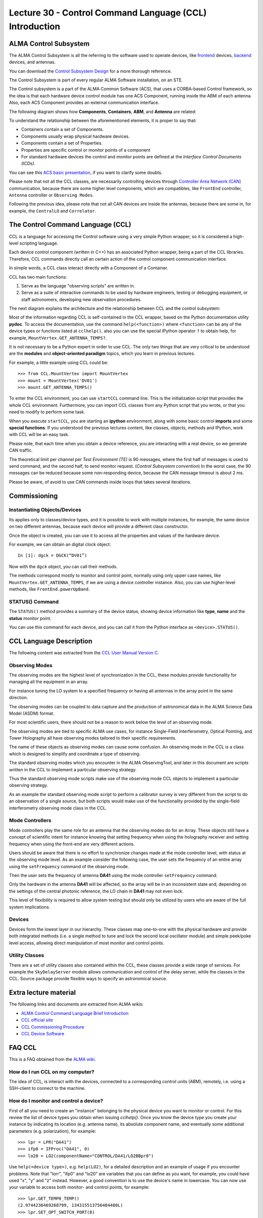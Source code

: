 Lecture 30 - Control Command Language (CCL) Introduction
--------------------------------------------------------

ALMA Control Subsystem
=======================

The ALMA Control Subsystem is all the referring to the
software used to operate devices,
like frontend_ devices, backend_ devices,
and antennas.

You can download the `Control Subsystem Design`_ for a
more thorough reference.

The Control Subsystem is part of every regular ALMA
Software installation, on an STE.

.. _Control Subsystem Design: http://edm.alma.cl/forums/alma/dispatch.cgi/SubsystemDesign/showFile/100015/d20030221230518/Yes/Control+Design.pdf
.. _frontend: http://aivwiki.alma.cl/index.php/FronEnd_Devices
.. _backend: http://aivwiki.alma.cl/index.php/BackEnd_Devices

The Control subsystem is a part of the ALMA Common Software (ACS),
that uses a CORBA-based Control framework, so the idea is that
each hardware device control module has one ACS Component, running
inside the ABM of each antenna. Also, each ACS Component provides
an external communication interface.

The following diagram shows how **Components**,
**Containers**, **ABM**, and **Antenna** are related:

.. image:: ../../_static/images/ccl_01.png
   :alt: CCL Diagram
   :width: 700px

To understand the relationship between the aforementioned elements,
it is proper to say that:

* Containers contain a set of Components.
* Components usually wrap physical hardware devices.
* Components contain a set of Properties.
* Properties are specific control or monitor points of a component
* For standard hardware devices the control and monitor points are defined
  at the *Interface Control Documents (ICDs)*.

You can see this `ACS basic presentation`_,
if you want to clarify some doubts.

.. _ACS basic presentation: https://docs.google.com/viewer?a=v&pid=sites&srcid=ZGlzYy51Y24uY2x8YWNzd29ya3Nob3B8Z3g6NjI0YTc5ZDVjYTEwNTljYQ

Please note that not all the CCL classes,
are necessarily controlling devices through `Controller Area Network (CAN)`_ communication,
because there are some higher level components,
which are compatibles, like ``FrontEnd`` controller,
``Antenna`` controller or ``Observing Modes``.

.. _Controller Area Network (CAN): http://en.wikipedia.org/wiki/Controller_area_network

Following the previous idea,
please note that not all CAN devices are inside the antennas,
because there are some in, for example,
the ``CentralLO`` and ``Correlator``.

.. HW device control components are (mostly) code-generated, based on an XML spreadsheet, based on device ICD
.. XML spreadsheets are written in a way understandable for SW and HW engineers
.. Represents ICD – SW “mapping”
.. Allows to easily detect ICD v/s SW inconsistencies

The Control Command Language (CCL)
==================================

CCL is a language for accessing the Control software
using a very simple Python wrapper, so it is considered a high-level
scripting language.

Each device control component (written in C++)
has an associated Python wrapper, being a part of the CCL libraries.  Therefore, CCL commands directly call an certain action of the
control component communication interface.

In simple words, a CCL class interact directly with a Component
of a Container.

CCL has two main functions:

1. Serve as the language "observing scripts" are written in.
2. Serve as a suite of interactive commands to be used by hardware engineers,
   testing or debugging equipment, or staff astronomers, developing new observation
   procedures.

The next diagram explains the architecture
and the relationship between CCL and the control subsystem:

.. image:: ../../_static/images/ccl_02.png
   :alt: CCL Architecture 
   :width: 500px

Most of the information regarding CCL is self-contained in the CCL wrapper,
based on the Python documentation utility **pydoc**.
To access the documentation, use the command ``help(<function>)`` where ``<function>``
can be any of the device types or functions listed at ``cclhelp()``,
also you can use the special IPython operator ``?`` to obtain help,
for example, ``MountVertex.GET_ANTENNA_TEMPS?``.

It is not necessary to be a Python expert in order to use CCL.
The only two things that are very critical to be understood are
the **modules** and **object-oriented paradigm** topics,
which you learn in previous lectures.

For example,
a little example using CCL could be::

    >>> from CCL.MountVertex import MountVertex
    >>> mount = MountVertex('DV01')
    >>> mount.GET_ANTENNA_TEMPS()

To enter the CCL environment, you can use ``startCCL`` command line.
This is the initialization script that provides the whole CCL environment.
Furthermore, you can import CCL classes from any Python script
that you wrote, or that you need to modify to perform some task.

When you execute ``startCCL``, you are starting an **ipython**
environment, along with some basic control **imports** and
some **special functions**.
If you understood the previous lectures content,
like classes, objects, methods and IPython,
work with CCL will be an easy task.


Please note, that each time when you obtain a device reference,
you are interacting with a real device,
so we generate CAN traffic.

The theoretical limit per channel per *Test Environment (TE)* is 90 messages,
where the first half of messages is used to send command,
and the second half, to send monitor request.
(*Control Subsystem convention*)
In the worst case, the 90 messages can be reduced because some
non-responding device, because the CAN message timeout is about
2 ms.

Please be aware, of avoid to use CAN commands inside
loops that takes several iterations.

.. For example, review the CCL wrapper for the DGCK device at CONTROL/Device/HardwareDevice/DGCK/src/CCL.
.. Note the that the base-class is code-generated and that the child-class contains the custom functionality.
.. There are also some documents available at EDM:

.. * Some Mount monitor points are requested every TE by an internal process and stored in a data structure
..     * statusData = mount.getMountStatusData()
..     * statusData.azPosition
.. * These values are used internally by the SW and aren't always available through an exposed monitor point
..     * AZ/EL current and commanded positions
..     * (Aux) Pointing model corrections
..     * AZ/EL encoder readouts
..     * Subreflector current and commanded positions

Commissioning
=============

Instantiating Objects/Devices
~~~~~~~~~~~~~~~~~~~~~~~~~~~~~

Its applies only to classes/device types,
and it is possible to work with multiple instances,
for example, the same device on two different antennas,
because each device will provide a different class constructor.

Once the object is created,
you can use it to access all the properties and values of the hardware device.

For example,
we can obtain an digital clock object::

    In [1]: dgck = DGCK(“DV01”)

Now with the ``dgck`` object,
you can call their methods.

The methods correspond mostly to monitor and control
point, normally using only upper case names,
like ``MountVertex.GET_ANTENNA_TEMPS``,
if we are using a device controller instance.
Also, you can use higher-level methods,
like ``FrontEnd.powerUpBand``.

STATUS() Command
~~~~~~~~~~~~~~~~

The ``STATUS()`` method provides a summary of the device
status, showing device information like **type**, **name** and
the **status** monitor point.

You can use this command for each device,
and you can call it from the Python interface
as ``<device>.STATUS()``.

.. Device Grouping
.. ~~~~~~~~~~~~~~~
.. 
.. CCL allows the instantiation of several devices of the same type,
.. at the same time, using as reference a list of the devices.
.. 
.. For example, if you want to obtain a object group of digital clock from
.. two different antennas, like **DV01** and **DA41**, the code will be::
.. 
..     In [1]: dgGroup = DGCK([“DV01”, “DA41”])
.. 
.. Any single device functionality will be available for a group.
.. 
.. If you want to get the values from a group,
.. they are returned as a dictionary
.. whose keys are device names::
.. 
..     In [8]: dg.GET_PS_VOLTAGE_CLOCK()
..     Out[8]:
..     {'DA41': (6.4907135963439941, 134258794536106775L),
..     'DV01': (6.0117301940917969, 134258794540835083L)}

CCL Language Description
=========================

The following content was extracted from the `CCL User Manual Version C`_.

.. _`CCL User Manual Version C`: http://wikis.alma.cl/twiki/pub/AIV/AIV_COMP/COMP-70.35.60.00-001-C-MAN.pdf

Observing Modes
~~~~~~~~~~~~~~~

The observing modes are the highest level of synchronization in the CCL,
these modules provide functionality for managing all the equipment in an array.

For instance tuning the LO system to a specified frequency or having all antennas in the array point in the same direction.

The observing modes can be coupled to data capture and the production of astronomical data in the ALMA Science Data Model (ASDM) format.

For most scientific users,
there should not be a reason to work below the level of an observing mode.

The observing modes are tied to specific ALMA use cases,
for instance Single-Field Interferometry,
Optical Pointing,
and Tower Holography all have observing modes tailored to their specific requirements.

The name of these objects as observing modes can cause some confusion.
An observing mode in the CCL is a class which is designed to simplify and coordinate a type of observing.

The standard observing modes which you encounter in the ALMA ObservingTool,
and later in this document are scripts written in the CCL to implement a particular observing strategy.

Thus the standard observing mode scripts make use of the observing mode CCL objects to implement a particular observing strategy.

As an example the standard observing mode script to perform a calibrator survey is very different from the script to do an observation of a single source,
but both scripts would make use of the functionality provided by the single-field interferometry observing mode class in the CCL.

Mode Controllers
~~~~~~~~~~~~~~~~~

Mode controllers play the same role for an antenna that the observing modes do for an Array.
These objects still have a concept of scientific intent for instance knowing that setting frequency
when using the holography receiver and setting frequency when using the front-end are very different actions.

Users should be aware that there is no effort to synchronize changes made at the mode controller level,
with status at the observing mode level.
As an example consider the following case,
the user sets the frequency of an entire array using the ``setFrequency`` command of the observing mode.

Then the user sets the frequency of antenna **DA41** using the mode controller ``setFrequency`` command.

Only the hardware in the antenna **DA41** will be affected,
so the array will be in an inconsistent state and,
depending on the settings of the central photonic reference,
the LO chain in **DA41** may not even lock.

This level of flexibility is required to allow system testing but should only be utilized by users
who are aware of the full system implications.

Devices
~~~~~~~~

Devices form the lowest layer in our hierarchy.
These classes map one-to-one with the physical hardware and provide both integrated methods
(i.e. a single method to tune and lock the second local oscillator module)
and simple peek/poke level access,
allowing direct manipulation of most monitor and control points.

Utility Classes
~~~~~~~~~~~~~~~~

There are a set of utility classes also contained within the CCL, these classes provide a wide range of services.
For example the ``SkyDelayServer`` module allows communication and control of the delay server,
while the classes in the CCL.
Source package provide flexible ways to specify an astronomical source.

Extra lecture material
======================

The following links and documents are extracted from ALMA wikis:

* `ALMA Control Command Language Brief Introduction`_
* `CCL official site`_
* `CCL Commissioning Procedure`_
* `CCL Device Software`_

.. _ALMA Control Command Language Brief Introduction: http://almasw.hq.eso.org/almasw/pub/CONTROL/ControlCommandLanguage/ALMAControlCommandLanguage.pdf
.. _CCL official site: http://ccl.aiv.alma.cl/
.. _CCL Commissioning Procedure: http://wikis.alma.cl/bin/view/AIV/CCLCommissioningProcedure
.. _CCL Device Software: http://aivwiki.alma.cl/index.php/CCL_Device_Software

FAQ CCL
==========


This is a FAQ obtained from the `ALMA wiki`_.

.. _`ALMA wiki`: http://aivwiki.alma.cl/index.php/CCL_FAQ

How do I run CCL on my computer?
~~~~~~~~~~~~~~~~~~~~~~~~~~~~~~~~~

The idea of CCL, is interact with the devices,
connected to a corresponding control units (ABM),
remotely, i.e. using a SSH-client to connect
to the machine.

How do I monitor and control a device?
~~~~~~~~~~~~~~~~~~~~~~~~~~~~~~~~~~~~~~~

First of all you need to create an "instance" belonging to the physical device
you want to monitor or control.
For this review the list of device types you obtain when issuing `cclhelp()`.
Once you know the device type you create your instance by indicating its location
(e.g. antenna name), its absolute component name,
and eventually some additional parameters (e.g. polarization), for example::

    >>> lpr = LPR("DA41")
    >>> ifp0 = IFProc("DA41", 0)
    >>> lo20 = LO2(componentName="CONTROL/DA41/LO2BBpr0")

Use ``help(<device type>)``, e.g. ``help(LO2)``, for a detailed description and an
example of usage if you encounter problems.
Note that "lorr", "ifp0" and "lo20" are variables that you can define as you want,
for example, you could have used "x", "y" and "z" instead.
However, a good convention is to use the device's name in lowercase.
You can now use your variable to access both monitor- and control points, for example::

    >>> lpr.GET_TEMP0_TEMP()
    (2.9744236469268799, 134315513756484480L)
    >>> lpr.SET_OPT_SWITCH_PORT(8)

As you can see, the methods that retrieve the monitor points all start with
``GET_``, and the ones for control points with ``SET_``. Use tab-completion and
``help(<function>)`` for further details::

    >>> help(lo20.SET_PHASE_VALS)

Last but not least,
you can also display the the status information
using the helper function ``status``, for example::

    >>> status(lpr)


**Note:** If you want to try some CCL command in real machines,
please make contact with people working in STE at OSF.

.. Exercises
.. ~~~~~~~~~~
.. 
.. The following exercises are extracted from the `CCL Training presentation`_ (by Bernhard Lopez and Ruben Soto).
.. 
.. .. _`CCL Training presentation`: http://aivwiki.alma.cl/~acaceres/CCLTraining_v2.pdf
.. 
.. * Exercise 1
.. 
..     * Start CCL
..     * Display the available device types, functions and variables
..     * Display the help-text for the classes `OpticalTelescope` and for the *DGCK*.
..     * Display the help-text for the functions ``pingabm()`` and ``get_devices()``.
.. 
.. *  Exercise 2
.. 
..     * Instantiate the following objects (check the help-text for ``__init__`` to obtain the constructors parameters):
.. 
..         * *DGCK* on container ``DV01`` (if available)
..         * `OpticalTelescope` on container ``DV01`` (if available)
.. 
.. *  Exercise 3
.. 
..     * Access the device functionality (use tab-completion to see the available methods):
.. 
..         * Read the value of ``PS_VOLTAGE_CLOCK`` of the *DGCK*.
..         * Check if the OpticalTelescope aperture is open or closed.
.. 
.. *  Exercise 4
.. 
..     * Execute the STATUS method for *DGCK* on container ``DV01``.
..     * Execute the STATUS method for *FLOOG* on container ``DA41``.
.. 
.. *  Exercise 5
.. 
..     * Instantiate a group of DGCKs devices for *DV01* and *DA41* containers.
..     * Execute ``STATUS()`` method for the group.
..     * Use ``DelayTrackingEnabled()`` method for the DGCK group.
..     * Set DelayTracking to False over the DGCK group.
